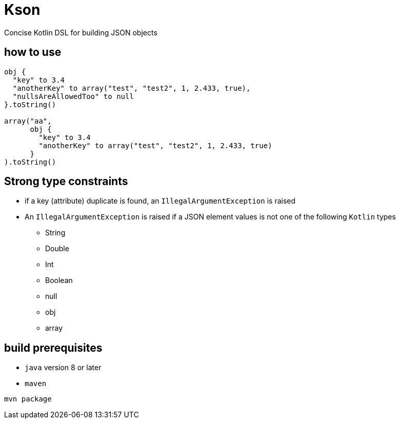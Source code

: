 = Kson

Concise Kotlin DSL for building JSON objects

== how to use

[source, java]
----
obj {
  "key" to 3.4
  "anotherKey" to array("test", "test2", 1, 2.433, true),
  "nullsAreAllowedToo" to null
}.toString()

array("aa",
      obj {
        "key" to 3.4
        "anotherKey" to array("test", "test2", 1, 2.433, true)
      }
).toString()
----

== Strong type constraints

* if a key (attribute) duplicate is found, an `IllegalArgumentException` is raised
* An `IllegalArgumentException` is raised if a JSON element values is not one of the following `Kotlin` types
** String
** Double
** Int
** Boolean
** null
** obj
** array

== build prerequisites

* `java` version 8 or later
* `maven`

[source]
----
mvn package
----

